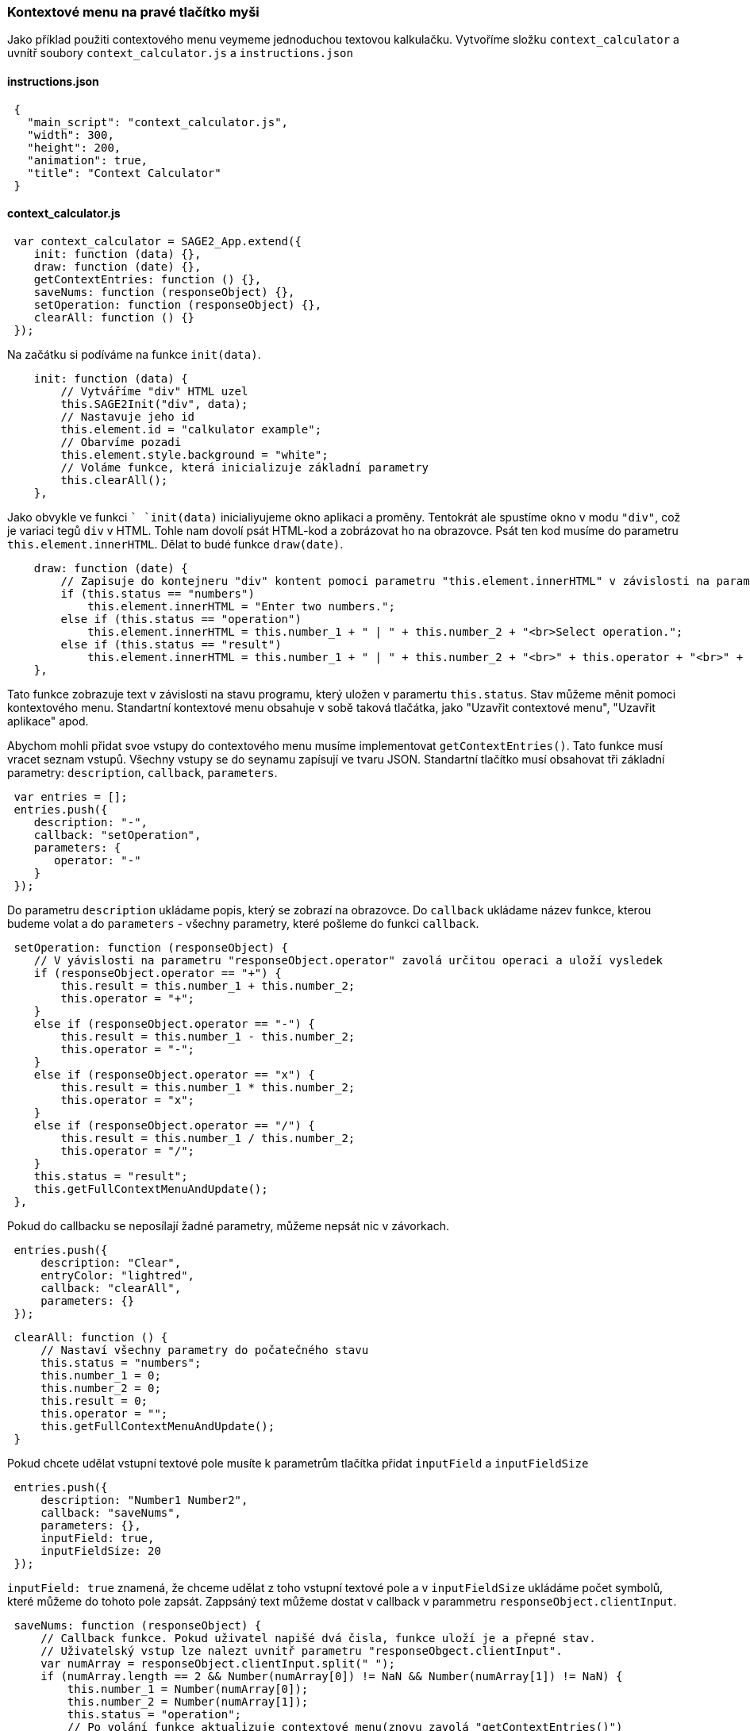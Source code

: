 === Kontextové menu na pravé tlačítko myši

Jako příklad použiti contextového menu veymeme jednoduchou textovou kalkulačku. Vytvoříme složku `context_calculator` a uvnítř soubory `context_calculator.js` a `instructions.json`

==== instructions.json
 
[source,json]
 {
   "main_script": "context_calculator.js",
   "width": 300,
   "height": 200,
   "animation": true,
   "title": "Context Calculator"
 }
 
==== context_calculator.js

[source,javascript]
 var context_calculator = SAGE2_App.extend({
    init: function (data) {},
    draw: function (date) {},
    getContextEntries: function () {},
    saveNums: function (responseObject) {},
    setOperation: function (responseObject) {},
    clearAll: function () {}
 });

Na začátku si podíváme na funkce `init(data)`.

[source,javascript]
    init: function (data) {
        // Vytváříme "div" HTML uzel
        this.SAGE2Init("div", data);
        // Nastavuje jeho id
        this.element.id = "calkulator example";
        // Obarvíme pozadi
        this.element.style.background = "white";
        // Voláme funkce, která inicializuje základní parametry
        this.clearAll();
    },
    
Jako obvykle ve funkci `` `init(data)` inicialiyujeme okno aplikaci a proměny. Tentokrát ale spustíme okno v modu `"div"`, což je variaci tegů `div` v HTML. 
Tohle nam dovolí psát HTML-kod a zobrázovat ho na obrazovce. Psát ten kod musíme do parametru `this.element.innerHTML`. Dělat to budé funkce `draw(date)`.

[source,javascript]
    draw: function (date) {
        // Zapisuje do kontejneru "div" kontent pomoci parametru "this.element.innerHTML" v závislosti na parametru "this.status"
        if (this.status == "numbers")
            this.element.innerHTML = "Enter two numbers.";
        else if (this.status == "operation")
            this.element.innerHTML = this.number_1 + " | " + this.number_2 + "<br>Select operation.";
        else if (this.status == "result")
            this.element.innerHTML = this.number_1 + " | " + this.number_2 + "<br>" + this.operator + "<br>" + this.result;
    },
    
Tato funkce zobrazuje text v závislosti na stavu programu, který uložen v paramertu `this.status`. Stav můžeme měnit pomoci kontextového menu. 
Standartní kontextové menu obsahuje v sobě taková tlačátka, jako "Uzavřit contextové menu", "Uzavřit aplikace" apod.

Abychom mohli přidat svoe vstupy do contextového menu musíme implementovat `getContextEntries()`. Tato funkce musí vracet seznam vstupů. Všechny vstupy se do seynamu zapísují ve tvaru JSON. Standartní tlačítko musí obsahovat tři základní parametry: `description`, `callback`, `parameters`.

[source,javascript]
 var entries = [];
 entries.push({
    description: "-",
    callback: "setOperation",
    parameters: {
       operator: "-"
    }
 });


Do parametru `description` ukládame popis, který se zobrazí na obrazovce. Do `callback` ukládame název funkce, kterou budeme volat a do `parameters` - všechny parametry, které pošleme do funkci `callback`.

[source,javascript]
 setOperation: function (responseObject) {
    // V yávislosti na parametru "responseObject.operator" zavolá určitou operaci a uloží vysledek
    if (responseObject.operator == "+") {
        this.result = this.number_1 + this.number_2;
        this.operator = "+";
    }
    else if (responseObject.operator == "-") {
        this.result = this.number_1 - this.number_2;
        this.operator = "-";
    }
    else if (responseObject.operator == "x") {
        this.result = this.number_1 * this.number_2;
        this.operator = "x";
    }
    else if (responseObject.operator == "/") {
        this.result = this.number_1 / this.number_2;
        this.operator = "/";
    }
    this.status = "result";
    this.getFullContextMenuAndUpdate();
 },

Pokud do callbacku se neposílají žadné parametry, můžeme nepsát nic v závorkach.

[source,javascript]
 entries.push({
     description: "Clear",
     entryColor: "lightred",
     callback: "clearAll",
     parameters: {}
 });
 
[source,javascript]
 clearAll: function () {
     // Nastaví všechny parametry do počatečného stavu
     this.status = "numbers";
     this.number_1 = 0;
     this.number_2 = 0;
     this.result = 0;
     this.operator = "";
     this.getFullContextMenuAndUpdate();
 }


Pokud chcete udělat vstupní textové pole musíte k parametrům tlačítka přidat `inputField` a `inputFieldSize`

[source,javascript]
 entries.push({
     description: "Number1 Number2",
     callback: "saveNums",
     parameters: {},
     inputField: true,
     inputFieldSize: 20
 });


`inputField: true` znamená, že chceme udělat z toho vstupní textové pole a v `inputFieldSize` ukládáme počet symbolů, které můžeme do tohoto pole zapsát. Zappsáný text můžeme dostat v callback v parammetru `responseObject.clientInput`.

[source,javascript]
 saveNums: function (responseObject) {
     // Callback funkce. Pokud uživatel napišé dvá čisla, funkce uloží je a přepné stav.
     // Uživatelský vstup lze nalezt uvnitř parametru "responseObgect.clientInput". 
     var numArray = responseObject.clientInput.split(" ");
     if (numArray.length == 2 && Number(numArray[0]) != NaN && Number(numArray[1]) != NaN) {
         this.number_1 = Number(numArray[0]);
         this.number_2 = Number(numArray[1]);
         this.status = "operation";
         // Po volání funkce aktualizuje contextové menu(znovu zavolá "getContextEntries()")
         this.getFullContextMenuAndUpdate();
     }
 },
    
Pokud byste chtěli rozdělit vstupy můžete pro to použit separator. Pro to ptřebujete přidat ho do seznamu vystupů.


[source,javascript]
 entries.push({
       description: "+",
       callback: "setOperation",
       parameters: {
          operator: "+"
    }
 });
 // Přidame separator do contextového menu
 entries.push(separator);
 entries.push({
    description: "-",
    callback: "setOperation",
    parameters: {
       operator: "-"
    }
 });


image::Pictures/separator_kontextoveho_menu_2.png[800, 800]

Program volá `getContextEntries` jednou a vytváří kontextové menu. Pokud ale budeme chtit změnit kontextové menu, musíme použit funkce `this.getFullContextMenuAndUpdate()`, která spustí `getContextEntries` a tím znovu vygeneruje contextové menu.

[%hardbreaks]
=== Zdrojový kod:

link:https://gitlab.fit.cvut.cz/BI-PGA/b201/dubinden/blob/master/SAGE/context_calculator/context_calculator.js[context_calculator]
